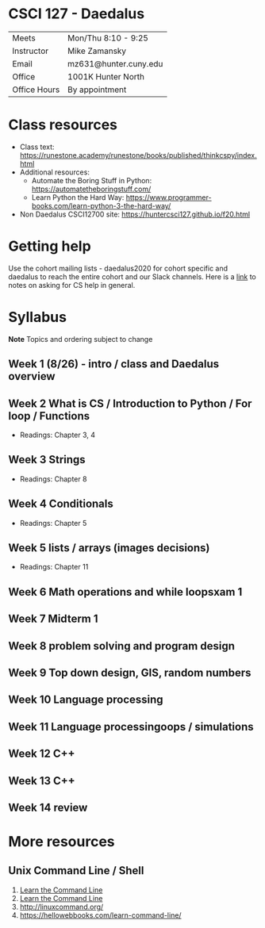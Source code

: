 * CSCI 127 - Daedalus  
| Meets        | Mon/Thu 8:10 - 9:25   |
| Instructor   | Mike Zamansky         |
| Email        | mz631@hunter.cuny.edu |
| Office       | 1001K Hunter North    |
| Office Hours | By appointment        |



* Class resources
- Class text: [[https://runestone.academy/runestone/books/published/thinkcspy/index.html]]
- Additional resources: 
  - Automate the Boring Stuff in Python: https://automatetheboringstuff.com/
  - Learn Python the Hard Way: https://www.programmer-books.com/learn-python-3-the-hard-way/
- Non Daedalus CSCI12700 site: https://huntercsci127.github.io/f20.html

* Getting help

Use the cohort mailing lists - daedalus2020 for cohort specific and
daedalus to reach the entire cohort and our Slack channels. Here  is a
[[https://stackoverflow.com/help/how-to-ask][link]] to notes on asking for CS help in general. 

* Syllabus
*Note* Topics and ordering subject to change
** Week 1 (8/26) - intro / class and Daedalus overview
** Week 2  What is CS / Introduction to Python / For loop / Functions
- Readings: Chapter 3, 4
** Week 3 Strings
- Readings: Chapter 8
** Week 4 Conditionals
- Readings: Chapter 5
** Week 5 lists / arrays (images decisions)
- Readings: Chapter 11
** Week 6 Math operations and while loopsxam 1
** Week 7 Midterm 1
** Week 8 problem solving and program design
** Week 9 Top down design, GIS, random numbers
** Week 10 Language processing
** Week 11 Language processingoops / simulations
** Week 12 C++
** Week 13 C++
** Week 14 review 
* More resources
** Unix Command Line / Shell
1. [[https://hellowebbooks.com/learn-command-line/][Learn the Command Line]]
2. [[https://www.codecademy.com/learn/learn-the-command-line][Learn the Command Line]]
3. [[http://linuxcommand.org/]]
4. https://hellowebbooks.com/learn-command-line/






